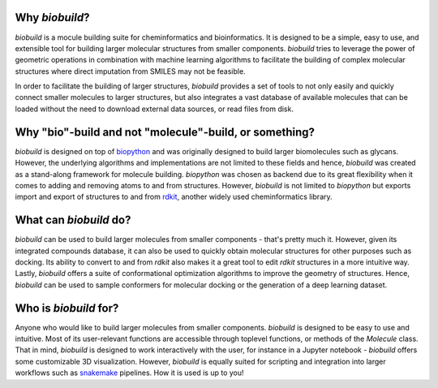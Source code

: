 .. biobuild documentation master file, created by
   sphinx-quickstart on Tue Jun 13 14:40:03 2023.
   You can adapt this file completely to your liking, but it should at least
   contain the root `toctree` directive.

Why `biobuild`?
---------------

`biobuild` is a mocule building suite for cheminformatics and bioinformatics.
It is designed to be a simple, easy to use, and extensible tool for building
larger molecular structures from smaller components. `biobuild` tries to leverage the power
of geometric operations in combination with machine learning algorithms 
to facilitate the building of complex molecular structures where direct imputation from SMILES may not be feasible.

In order to facilitate the building of larger structures, `biobuild` provides a set of tools to not only easily
and quickly connect smaller molecules to larger structures, but also integrates a vast database of available molecules
that can be loaded without the need to download external data sources, or read files from disk. 

Why "bio"-build and not "molecule"-build, or something?
-------------------------------------------------------

`biobuild` is designed on top of `biopython <https://biopython.org/>`_ and was originally designed to build larger
biomolecules such as glycans. However, the underlying algorithms and implementations are not limited to these fields
and hence, `biobuild` was created as a stand-along framework for molecule building. `biopython` was chosen as backend
due to its great flexibility when it comes to adding and removing atoms to and from structures. However, `biobuild`
is not limited to `biopython` but exports import and export of structures to and from `rdkit <https://www.rdkit.org/>`_,
another widely used cheminformatics library.

What can `biobuild` do?
-----------------------

`biobuild` can be used to build larger molecules from smaller components - that's pretty much it. However, given its integrated
compounds database, it can also be used to quickly obtain molecular structures for other purposes such as docking. Its ability
to convert to and from `rdkit` also makes it a great tool to edit `rdkit` structures in a more intuitive way. Lastly, `biobuild`
offers a suite of conformational optimization algorithms to improve the geometry of structures. Hence, `biobuild` can be used
to sample conformers for molecular docking or the generation of a deep learning dataset. 

Who is `biobuild` for?
----------------------

Anyone who would like to build larger molecules from smaller components. `biobuild` is designed to be easy to use and intuitive. 
Most of its user-relevant functions are accessible through toplevel functions, or methods of the `Molecule` class. That in mind,
`biobuild` is designed to work interactively with the user, for instance in a Jupyter notebook - `biobuild` offers some customizable 3D visualization. 
However, `biobuild` is equally suited for scripting and integration into larger workflows such as `snakemake <https://snakemake.readthedocs.io/en/stable/>`_ pipelines.
How it is used is up to you!

